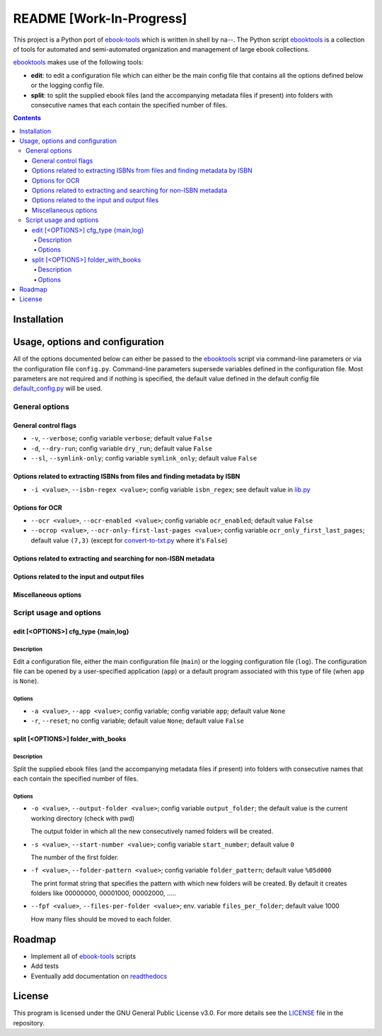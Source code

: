 =========================
README [Work-In-Progress]
=========================
This project is a Python port of `ebook-tools`_ which is written in shell by
na--. The Python script `ebooktools`_ is a collection of tools for automated
and semi-automated organization and management of large ebook collections.

`ebooktools`_ makes use of the following tools:

- **edit**: to edit a configuration file which can either be the main config
  file that contains all the options defined below or the logging config file.
- **split**: to split the supplied ebook files (and the accompanying metadata
  files if present) into folders with consecutive names that each contain the
  specified number of files.

.. contents:: **Contents**
   :depth: 4
   :local:
   :backlinks: top

Installation
============

Usage, options and configuration
================================
All of the options documented below can either be passed to the `ebooktools`_
script via command-line parameters or via the configuration file ``config.py``.
Command-line parameters supersede variables defined in the configuration file.
Most parameters are not required and if nothing is specified, the default value
defined in the default config file `default_config.py`_ will be used.

General options
---------------
General control flags
^^^^^^^^^^^^^^^^^^^^^
* ``-v``, ``--verbose``; config variable ``verbose``; default value ``False``
* ``-d``, ``--dry-run``; config variable ``dry_run``; default value ``False``
* ``--sl``, ``--symlink-only``; config variable ``symlink_only``; default value
  ``False``

Options related to extracting ISBNs from files and finding metadata by ISBN
^^^^^^^^^^^^^^^^^^^^^^^^^^^^^^^^^^^^^^^^^^^^^^^^^^^^^^^^^^^^^^^^^^^^^^^^^^^
* ``-i <value>``, ``--isbn-regex <value>``; config variable ``isbn_regex``; see
  default value in `lib.py`_

Options for OCR
^^^^^^^^^^^^^^^
* ``--ocr <value>``, ``--ocr-enabled <value>``; config variable ``ocr_enabled``;
  default value ``False``
* ``--ocrop <value>``, ``--ocr-only-first-last-pages <value>``; config variable 
  ``ocr_only_first_last_pages``; default value ``(7,3)`` (except for
  `convert-to-txt.py`_ where it's ``False``)

Options related to extracting and searching for non-ISBN metadata
^^^^^^^^^^^^^^^^^^^^^^^^^^^^^^^^^^^^^^^^^^^^^^^^^^^^^^^^^^^^^^^^^

Options related to the input and output files
^^^^^^^^^^^^^^^^^^^^^^^^^^^^^^^^^^^^^^^^^^^^^

Miscellaneous options
^^^^^^^^^^^^^^^^^^^^^

Script usage and options
------------------------
edit [<OPTIONS>] cfg_type {main,log}
^^^^^^^^^^^^^^^^^^^^^^^^^^^^^^^^^^^^
Description
"""""""""""
Edit a configuration file, either the main configuration file (``main``) or the 
logging configuration file (``log``). The configuration file can be opened by a 
user-specified application (``app``) or a default program associated with this
type of file (when ``app`` is ``None``).

Options
"""""""
* ``-a <value>``, ``--app <value>``; config variable; config variable ``app``; 
  default value ``None``
* ``-r``, ``--reset``; no config variable; default value ``None``; default value 
  ``False``

split [<OPTIONS>] folder_with_books
^^^^^^^^^^^^^^^^^^^^^^^^^^^^^^^^^^^
Description
"""""""""""
Split the supplied ebook files (and the accompanying metadata files if present)
into folders with consecutive names that each contain the specified number of
files.

Options
"""""""
* ``-o <value>``, ``--output-folder <value>``; config variable ``output_folder``; 
  the default value is the current working directory (check with pwd)
  
  The output folder in which all the new consecutively named folders will be created.
  
* ``-s <value>``, ``--start-number <value>``; config variable ``start_number``; 
  default value ``0``
  
  The number of the first folder. 
  
* ``-f <value>``, ``--folder-pattern <value>``; config variable
  ``folder_pattern``; default value ``%05d000``
  
  The print format string that specifies the pattern with which new folders will be 
  created. By default it creates folders like 00000000, 00001000, 00002000, ..... 
  
* ``--fpf <value>``, ``--files-per-folder <value>``; env. variable 
  ``files_per_folder``; default value 1000

  How many files should be moved to each folder.

Roadmap
=======
- Implement all of `ebook-tools`_ scripts
- Add tests
- Eventually add documentation on `readthedocs <https://readthedocs.org/>`__

License
=======
This program is licensed under the GNU General Public License v3.0. For more
details see the `LICENSE`_ file in the repository.

.. URLs
.. _convert-to-txt.py: https://github.com/raul23/python-ebook-tools/blob/master/pyebooktools/convert_to_txt.py
.. _default_config.py: https://github.com/raul23/python-ebook-tools/blob/master/pyebooktools/configs/default_config.py
.. _ebook-tools: https://github.com/na--/ebook-tools
.. _ebooktools: https://github.com/raul23/python-ebook-tools/blob/master/pyebooktools/scripts/ebooktools
.. _lib.py: https://github.com/raul23/python-ebook-tools/blob/master/pyebooktools/lib.py
.. _LICENSE: https://github.com/raul23/python-ebook-tools/blob/master/LICENSE
